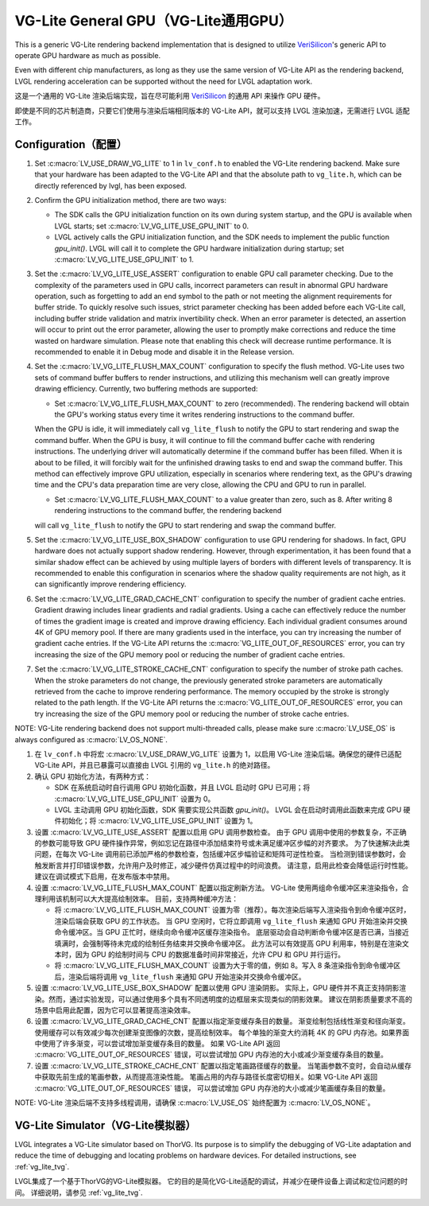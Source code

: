 .. _vg_lite:

=====================================
VG-Lite General GPU（VG-Lite通用GPU）
=====================================

.. raw:: html

   <details>
     <summary>显示原文</summary>

This is a generic VG-Lite rendering backend implementation that is designed to utilize
`VeriSilicon <https://verisilicon.com/>`_'s generic API to operate GPU hardware as much as possible.

Even with different chip manufacturers, as long as they use the same version of VG-Lite API as the rendering backend,
LVGL rendering acceleration can be supported without the need for LVGL adaptation work.

.. raw:: html

   </details> 
   <br>


这是一个通用的 VG-Lite 渲染后端实现，旨在尽可能利用 `VeriSilicon <https://verisilicon.com/>`_ 的通用 API 来操作 GPU 硬件。

即使是不同的芯片制造商，只要它们使用与渲染后端相同版本的 VG-Lite API，就可以支持 LVGL 渲染加速，无需进行 LVGL 适配工作。

Configuration（配置）
*********************

.. raw:: html

   <details>
     <summary>显示原文</summary>

1. Set :c:macro:`LV_USE_DRAW_VG_LITE` to 1 in ``lv_conf.h`` to enabled the VG-Lite rendering backend.
   Make sure that your hardware has been adapted to the VG-Lite API and that the absolute path to ``vg_lite.h``, which can be directly referenced by lvgl, has been exposed.

2. Confirm the GPU initialization method, there are two ways:

   - The SDK calls the GPU initialization function on its own during system startup, and the GPU is available when LVGL starts; set :c:macro:`LV_VG_LITE_USE_GPU_INIT` to 0.
   - LVGL actively calls the GPU initialization function, and the SDK needs to implement the public function `gpu_init()`.
     LVGL will call it to complete the GPU hardware initialization during startup; set :c:macro:`LV_VG_LITE_USE_GPU_INIT` to 1.

3. Set the :c:macro:`LV_VG_LITE_USE_ASSERT` configuration to enable GPU call parameter checking.
   Due to the complexity of the parameters used in GPU calls, incorrect parameters can result in abnormal GPU hardware operation, such as forgetting to add an end symbol
   to the path or not meeting the alignment requirements for buffer stride.
   To quickly resolve such issues, strict parameter checking has been added before each VG-Lite call, including buffer stride validation and matrix invertibility check.
   When an error parameter is detected, an assertion will occur to print out the error parameter, allowing the user to promptly make corrections and reduce the time wasted on hardware simulation.
   Please note that enabling this check will decrease runtime performance. It is recommended to enable it in Debug mode and disable it in the Release version.

4. Set the :c:macro:`LV_VG_LITE_FLUSH_MAX_COUNT` configuration to specify the flush method.
   VG-Lite uses two sets of command buffer buffers to render instructions, and utilizing this mechanism well can greatly improve drawing efficiency.
   Currently, two buffering methods are supported:

   - Set :c:macro:`LV_VG_LITE_FLUSH_MAX_COUNT` to zero (recommended). The rendering backend will obtain the GPU's working status every time it writes rendering instructions to the command buffer.

   When the GPU is idle, it will immediately call ``vg_lite_flush`` to notify the GPU to start rendering and swap the command buffer. When the GPU is busy, it will continue to fill the command buffer cache with rendering instructions.
   The underlying driver will automatically determine if the command buffer has been filled. When it is about to be filled, it will forcibly wait for the unfinished drawing tasks to end and swap the command buffer.
   This method can effectively improve GPU utilization, especially in scenarios where rendering text, as the GPU's drawing time and the CPU's data preparation time are very close, allowing the CPU and GPU to run in parallel.

   - Set :c:macro:`LV_VG_LITE_FLUSH_MAX_COUNT` to a value greater than zero, such as 8. After writing 8 rendering instructions to the command buffer, the rendering backend

   will call ``vg_lite_flush`` to notify the GPU to start rendering and swap the command buffer.

5. Set the :c:macro:`LV_VG_LITE_USE_BOX_SHADOW` configuration to use GPU rendering for shadows.
   In fact, GPU hardware does not actually support shadow rendering. However, through experimentation, it has been found that a similar shadow effect
   can be achieved by using multiple layers of borders with different levels of transparency.
   It is recommended to enable this configuration in scenarios where the shadow quality requirements are not high, as it can significantly improve rendering efficiency.

6. Set the :c:macro:`LV_VG_LITE_GRAD_CACHE_CNT` configuration to specify the number of gradient cache entries.
   Gradient drawing includes linear gradients and radial gradients. Using a cache can effectively reduce the number of times the gradient image is created and improve drawing efficiency.
   Each individual gradient consumes around 4K of GPU memory pool. If there are many gradients used in the interface, you can try increasing the number of gradient cache entries.
   If the VG-Lite API returns the :c:macro:`VG_LITE_OUT_OF_RESOURCES` error, you can try increasing the size of the GPU memory pool or reducing the number of gradient cache entries.

7. Set the :c:macro:`LV_VG_LITE_STROKE_CACHE_CNT` configuration to specify the number of stroke path caches.
   When the stroke parameters do not change, the previously generated stroke parameters are automatically retrieved from the cache to improve rendering performance.
   The memory occupied by the stroke is strongly related to the path length. If the VG-Lite API returns the :c:macro:`VG_LITE_OUT_OF_RESOURCES` error,
   you can try increasing the size of the GPU memory pool or reducing the number of stroke cache entries.

NOTE: VG-Lite rendering backend does not support multi-threaded calls, please make sure :c:macro:`LV_USE_OS` is always configured as :c:macro:`LV_OS_NONE`.

.. raw:: html

   </details> 
   <br>

1. 在 ``lv_conf.h`` 中将宏 :c:macro:`LV_USE_DRAW_VG_LITE` 设置为 1，以启用 VG-Lite 渲染后端。确保您的硬件已适配 VG-Lite API，并且已暴露可以直接由 LVGL 引用的 ``vg_lite.h`` 的绝对路径。

2. 确认 GPU 初始化方法，有两种方式：

   - SDK 在系统启动时自行调用 GPU 初始化函数，并且 LVGL 启动时 GPU 已可用；将 :c:macro:`LV_VG_LITE_USE_GPU_INIT` 设置为 0。
   - LVGL 主动调用 GPU 初始化函数，SDK 需要实现公共函数 `gpu_init()`。  
     LVGL 会在启动时调用此函数来完成 GPU 硬件初始化；将 :c:macro:`LV_VG_LITE_USE_GPU_INIT` 设置为 1。

3. 设置 :c:macro:`LV_VG_LITE_USE_ASSERT` 配置以启用 GPU 调用参数检查。  
   由于 GPU 调用中使用的参数复杂，不正确的参数可能导致 GPU 硬件操作异常，例如忘记在路径中添加结束符号或未满足缓冲区步幅的对齐要求。  
   为了快速解决此类问题，在每次 VG-Lite 调用前已添加严格的参数检查，包括缓冲区步幅验证和矩阵可逆性检查。  
   当检测到错误参数时，会触发断言并打印错误参数，允许用户及时修正，减少硬件仿真过程中的时间浪费。  
   请注意，启用此检查会降低运行时性能。建议在调试模式下启用，在发布版本中禁用。

4. 设置 :c:macro:`LV_VG_LITE_FLUSH_MAX_COUNT` 配置以指定刷新方法。  
   VG-Lite 使用两组命令缓冲区来渲染指令，合理利用该机制可以大大提高绘制效率。  
   目前，支持两种缓冲方法：

   - 将 :c:macro:`LV_VG_LITE_FLUSH_MAX_COUNT` 设置为零（推荐）。每次渲染后端写入渲染指令到命令缓冲区时，渲染后端会获取 GPU 的工作状态。  
     当 GPU 空闲时，它将立即调用 ``vg_lite_flush`` 来通知 GPU 开始渲染并交换命令缓冲区。当 GPU 正忙时，继续向命令缓冲区缓存渲染指令。  
     底层驱动会自动判断命令缓冲区是否已满，当接近填满时，会强制等待未完成的绘制任务结束并交换命令缓冲区。  
     此方法可以有效提高 GPU 利用率，特别是在渲染文本时，因为 GPU 的绘制时间与 CPU 的数据准备时间非常接近，允许 CPU 和 GPU 并行运行。

   - 将 :c:macro:`LV_VG_LITE_FLUSH_MAX_COUNT` 设置为大于零的值，例如 8。写入 8 条渲染指令到命令缓冲区后，渲染后端将调用 ``vg_lite_flush`` 来通知 GPU 开始渲染并交换命令缓冲区。

5. 设置 :c:macro:`LV_VG_LITE_USE_BOX_SHADOW` 配置以使用 GPU 渲染阴影。  
   实际上，GPU 硬件并不真正支持阴影渲染。然而，通过实验发现，可以通过使用多个具有不同透明度的边框层来实现类似的阴影效果。  
   建议在阴影质量要求不高的场景中启用此配置，因为它可以显著提高渲染效率。

6. 设置 :c:macro:`LV_VG_LITE_GRAD_CACHE_CNT` 配置以指定渐变缓存条目的数量。  
   渐变绘制包括线性渐变和径向渐变。使用缓存可以有效减少每次创建渐变图像的次数，提高绘制效率。  
   每个单独的渐变大约消耗 4K 的 GPU 内存池。如果界面中使用了许多渐变，可以尝试增加渐变缓存条目的数量。  
   如果 VG-Lite API 返回 :c:macro:`VG_LITE_OUT_OF_RESOURCES` 错误，可以尝试增加 GPU 内存池的大小或减少渐变缓存条目的数量。

7. 设置 :c:macro:`LV_VG_LITE_STROKE_CACHE_CNT` 配置以指定笔画路径缓存的数量。  
   当笔画参数不变时，会自动从缓存中获取先前生成的笔画参数，从而提高渲染性能。  
   笔画占用的内存与路径长度密切相关。如果 VG-Lite API 返回 :c:macro:`VG_LITE_OUT_OF_RESOURCES` 错误，  
   可以尝试增加 GPU 内存池的大小或减少笔画缓存条目的数量。

NOTE: VG-Lite 渲染后端不支持多线程调用，请确保 :c:macro:`LV_USE_OS` 始终配置为 :c:macro:`LV_OS_NONE`。

VG-Lite Simulator（VG-Lite模拟器）
**********************************

.. raw:: html

   <details>
     <summary>显示原文</summary>

LVGL integrates a VG-Lite simulator based on ThorVG.
Its purpose is to simplify the debugging of VG-Lite adaptation and reduce the time of debugging and locating problems on hardware devices.
For detailed instructions, see :ref:`vg_lite_tvg`.

.. raw:: html

   </details> 
   <br>


LVGL集成了一个基于ThorVG的VG-Lite模拟器。
它的目的是简化VG-Lite适配的调试，并减少在硬件设备上调试和定位问题的时间。
详细说明，请参见 :ref:`vg_lite_tvg`.

